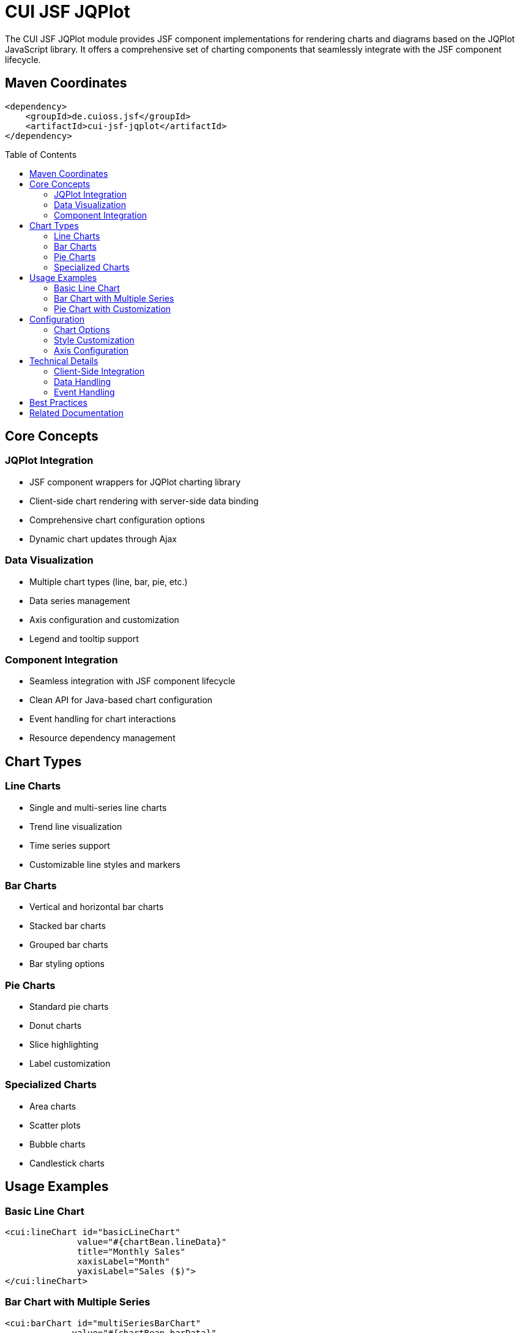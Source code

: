 = CUI JSF JQPlot
:toc: macro
:toclevels: 3
:sectnumlevels: 1

The CUI JSF JQPlot module provides JSF component implementations for rendering charts and diagrams based on the JQPlot JavaScript library. It offers a comprehensive set of charting components that seamlessly integrate with the JSF component lifecycle.

== Maven Coordinates

[source, xml]
----
<dependency>
    <groupId>de.cuioss.jsf</groupId>
    <artifactId>cui-jsf-jqplot</artifactId>
</dependency>
----

toc::[]

== Core Concepts

=== JQPlot Integration

* JSF component wrappers for JQPlot charting library
* Client-side chart rendering with server-side data binding
* Comprehensive chart configuration options
* Dynamic chart updates through Ajax

=== Data Visualization

* Multiple chart types (line, bar, pie, etc.)
* Data series management
* Axis configuration and customization
* Legend and tooltip support

=== Component Integration

* Seamless integration with JSF component lifecycle
* Clean API for Java-based chart configuration
* Event handling for chart interactions
* Resource dependency management

== Chart Types

=== Line Charts

* Single and multi-series line charts
* Trend line visualization
* Time series support
* Customizable line styles and markers

=== Bar Charts

* Vertical and horizontal bar charts
* Stacked bar charts
* Grouped bar charts
* Bar styling options

=== Pie Charts

* Standard pie charts
* Donut charts
* Slice highlighting
* Label customization

=== Specialized Charts

* Area charts
* Scatter plots
* Bubble charts
* Candlestick charts

== Usage Examples

=== Basic Line Chart

[source,xml]
----
<cui:lineChart id="basicLineChart"
              value="#{chartBean.lineData}"
              title="Monthly Sales"
              xaxisLabel="Month"
              yaxisLabel="Sales ($)">
</cui:lineChart>
----

=== Bar Chart with Multiple Series

[source,xml]
----
<cui:barChart id="multiSeriesBarChart"
             value="#{chartBean.barData}"
             stacked="false"
             title="Quarterly Performance">
    <cui:chartSeries name="2023" color="#4572A7" />
    <cui:chartSeries name="2024" color="#AA4643" />
</cui:barChart>
----

=== Pie Chart with Customization

[source,xml]
----
<cui:pieChart id="customPieChart"
             value="#{chartBean.pieData}"
             showLegend="true"
             sliceMargin="3"
             startAngle="45">
    <cui:chartSeries name="Market Share" />
</cui:pieChart>
----

== Configuration

=== Chart Options

* Standard configuration properties available across all chart types
* Type-specific configuration options
* Consistent naming conventions for properties
* Default values aligned with best practices

=== Style Customization

* Color schemes and palettes
* Font configuration
* Grid and background styling
* Animation settings

=== Axis Configuration

* Linear and logarithmic scales
* Date/time axis support
* Tick mark customization
* Min/max value settings

== Technical Details

=== Client-Side Integration

* Efficient JavaScript generation
* Resource optimization
* Browser compatibility considerations
* Performance tuning options

=== Data Handling

* Support for various data structures
* Large dataset optimizations
* Data transformation utilities
* Date and number formatting

=== Event Handling

* Click events on chart elements
* Hover interactions
* Zoom and pan capabilities
* Selection events

== Best Practices

* Limit the number of data points for optimal performance
* Use appropriate chart types for different data relationships
* Configure proper axis scales for data accuracy
* Consider responsive design for charts in flexible layouts

== Related Documentation

* link:https://www.jqplot.com/[JQPlot Documentation]
* link:https://jakarta.ee/specifications/faces/[Jakarta Faces Specification]